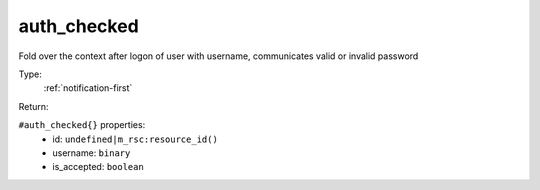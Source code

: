 .. _auth_checked:

auth_checked
^^^^^^^^^^^^

Fold over the context after logon of user with username, communicates valid or invalid password 


Type: 
    :ref:`notification-first`

Return: 
    

``#auth_checked{}`` properties:
    - id: ``undefined|m_rsc:resource_id()``
    - username: ``binary``
    - is_accepted: ``boolean``
